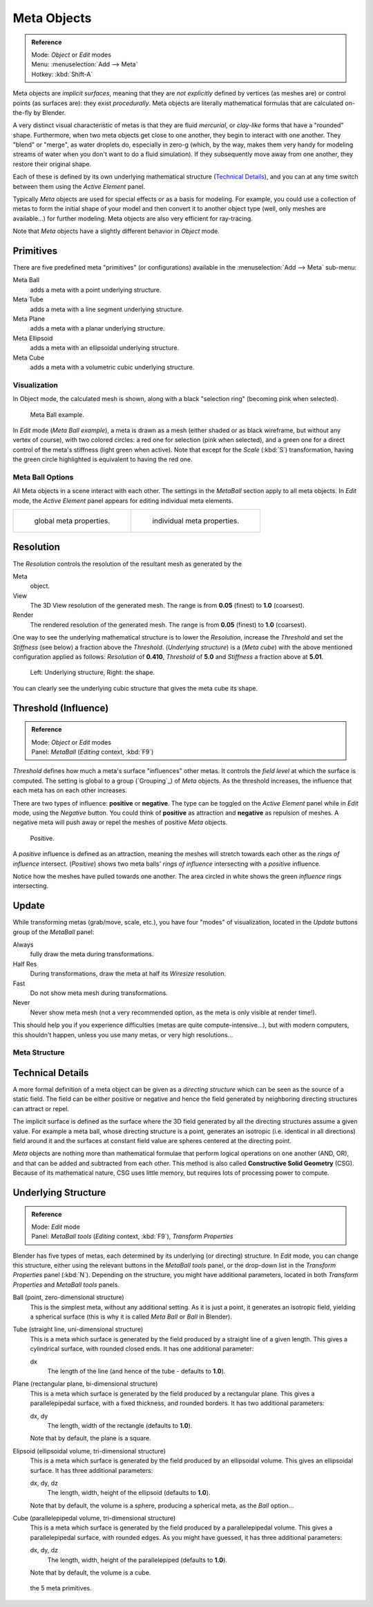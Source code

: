 
************
Meta Objects
************

.. admonition:: Reference
   :class: refbox

   | Mode:     *Object* or *Edit* modes
   | Menu:     :menuselection:`Add --> Meta`
   | Hotkey:   :kbd:`Shift-A`


Meta objects are *implicit surfaces*,
meaning that they are *not* *explicitly* defined by vertices (as meshes are)
or control points (as surfaces are): they exist *procedurally*.
Meta objects are literally mathematical formulas that are calculated on-the-fly by Blender.

A very distinct visual characteristic of metas is that they are fluid *mercurial*,
or *clay-like* forms that have a "rounded" shape. Furthermore,
when two meta objects get close to one another, they begin to interact with one another.
They "blend" or "merge", as water droplets do, especially in zero-g (which, by the way, makes
them very handy for modeling streams of water when you don't want to do a fluid simulation).
If they subsequently move away from one another, they restore their original shape.

Each of these is defined by its own underlying mathematical structure
(`Technical Details`_), and you can at any time switch between them using the *Active Element* panel.

Typically *Meta* objects are used for special effects or as a basis for modeling.
For example, you could use a collection of metas to form the initial shape of your model and
then convert it to another object type (well, only meshes are available...)
for further modeling. Meta objects are also very efficient for ray-tracing.

Note that *Meta* objects have a slightly different behavior in *Object* mode.


Primitives
==========

There are five predefined meta "primitives" (or configurations)
available in the :menuselection:`Add --> Meta` sub-menu:

Meta Ball
   adds a meta with a point underlying structure.
Meta Tube
   adds a meta with a line segment underlying structure.
Meta Plane
   adds a meta with a planar underlying structure.
Meta Ellipsoid
   adds a meta with an ellipsoidal underlying structure.
Meta Cube
   adds a meta with a volumetric cubic underlying structure.


Visualization
*************

In Object mode, the calculated mesh is shown, along with a black "selection ring" (becoming pink when selected).


.. figure:: /images/MetaInfluenceAndSelection.jpg
   :width: 350px

   Meta Ball example.


In *Edit* mode (*Meta Ball* *example*), a meta is drawn as a mesh (either shaded or as black wireframe,
but without any vertex of course), with two colored circles: a red one for selection (pink when selected),
and a green one for a direct control of the meta's stiffness (light green when active).
Note that except for the *Scale* (:kbd:`S`) transformation,
having the green circle highlighted is equivalent to having the red one.


Meta Ball Options
*****************

All Meta objects in a scene interact with each other.
The settings in the *MetaBall* section apply to all meta objects.
In *Edit* mode,
the *Active Element* panel appears for editing individual meta elements.


.. list-table::

   * - .. figure:: /images/MetaPropertiesObjectMode.jpg
          :width: 300px

          global meta properties.

     - .. figure:: /images/MetaPropertiesEditMode.jpg
          :width: 300px

          individual meta properties.


Resolution
==========

The *Resolution* controls the resolution of the resultant mesh as generated by the

Meta
   object.
View
   The 3D View resolution of the generated mesh. The range is from **0.05** (finest) to **1.0** (coarsest).
Render
   The rendered resolution of the generated mesh. The range is from **0.05** (finest) to **1.0** (coarsest).


One way to see the underlying mathematical structure is to lower the *Resolution*,
increase the *Threshold* and set the *Stiffness* (see below)
a fraction above the *Threshold*. (*Underlying structure*) is a (*Meta cube*)
with the above mentioned configuration applied as follows:
*Resolution* of **0.410**,
*Threshold* of **5.0** and *Stiffness* a fraction above at **5.01**.


.. figure:: /images/MetaUnderlyingStructure.jpg
   :width: 600px

   Left: Underlying structure, Right: the shape.

You can clearly see the underlying cubic structure that gives the meta cube its shape.


Threshold (Influence)
=====================

.. admonition:: Reference
   :class: refbox

   | Mode:     *Object* or *Edit* modes
   | Panel:    *MetaBall* (*Editing* context, :kbd:`F9`)


*Threshold* defines how much a meta's surface "influences" other metas.
It controls the *field level* at which the surface is computed.
The setting is global to a group (`Grouping`_) of *Meta* objects.
As the threshold increases, the influence that each meta has on each other increases.

There are two types of influence: **positive** or **negative**. The type can be toggled on
the *Active Element* panel while in *Edit* mode,
using the *Negative* button.
You could think of **positive** as attraction and **negative** as repulsion of meshes.
A negative meta will push away or repel the meshes of positive *Meta* objects.


.. figure:: /images/MetaIntersection.jpg
   :width: 400px

   Positive.


A *positive* influence is defined as an attraction,
meaning the meshes will stretch towards each other as the *rings of influence* intersect.
(*Positive*)
shows two meta balls' *rings of influence* intersecting with a *positive* influence.

Notice how the meshes have pulled towards one another.
The area circled in white shows the green *influence* rings intersecting.


Update
======

While transforming metas (grab/move, scale, etc.), you have four "modes" of visualization,
located in the *Update* buttons group of the *MetaBall* panel:

Always
   fully draw the meta during transformations.
Half Res
   During transformations, draw the meta at half its *Wiresize* resolution.
Fast
   Do not show meta mesh during transformations.
Never
   Never show meta mesh (not a very recommended option, as the meta is only visible at render time!).

This should help you if you experience difficulties (metas are quite compute-intensive...),
but with modern computers, this shouldn't happen, unless you use many metas,
or very high resolutions...


Meta Structure
**************

Technical Details
=================

A more formal definition of a meta object can be given as a *directing structure* which can
be seen as the source of a static field. The field can be either positive or negative and
hence the field generated by neighboring directing structures can attract or repel.

The implicit surface is defined as the surface where the 3D field generated by all the
directing structures assume a given value. For example a meta ball,
whose directing structure is a point, generates an isotropic (i.e.
identical in all directions) field around it and the surfaces at constant field value are
spheres centered at the directing point.

*Meta* objects are nothing more than mathematical formulae that perform logical operations on one another
(AND, OR), and that can be added and subtracted from each other.
This method is also called **Constructive Solid Geometry** (CSG).
Because of its mathematical nature, CSG uses little memory, but requires lots of processing power to compute.


Underlying Structure
====================

.. admonition:: Reference
   :class: refbox

   | Mode:     *Edit* mode
   | Panel:    *MetaBall tools* (*Editing* context, :kbd:`F9`), *Transform Properties*


Blender has five types of metas, each determined by its underlying (or directing) structure.
In *Edit* mode, you can change this structure,
either using the relevant buttons in the *MetaBall tools* panel,
or the drop-down list in the *Transform Properties* panel (:kbd:`N`).
Depending on the structure, you might have additional parameters,
located in both *Transform Properties* and *MetaBall tools* panels.

Ball (point, zero-dimensional structure)
   This is the simplest meta, without any additional setting. As it is just a point,
   it generates an isotropic field, yielding a spherical surface
   (this is why it is called *Meta Ball* or *Ball* in Blender).

Tube (straight line, uni-dimensional structure)
   This is a meta which surface is generated by the field produced by a straight line of a given length.
   This gives a cylindrical surface, with rounded closed ends. It has one additional parameter:

   dx
      The length of the line (and hence of the tube - defaults to **1.0**).

Plane (rectangular plane, bi-dimensional structure)
   This is a meta which surface is generated by the field produced by a rectangular plane.
   This gives a parallelepipedal surface, with a fixed thickness,
   and rounded borders. It has two additional parameters:

   dx, dy
      The length, width of the rectangle (defaults to **1.0**).

   Note that by default, the plane is a square.

Elipsoid (ellipsoidal volume, tri-dimensional structure)
   This is a meta which surface is generated by the field produced by an ellipsoidal volume.
   This gives an ellipsoidal surface. It has three additional parameters:

   dx, dy, dz
      The length, width, height of the ellipsoid (defaults to **1.0**).

   Note that by default, the volume is a sphere, producing a spherical meta, as the *Ball* option...

Cube (parallelepipedal volume, tri-dimensional structure)
   This is a meta which surface is generated by the field produced by a parallelepipedal volume.
   This gives a parallelepipedal surface, with rounded edges.
   As you might have guessed, it has three additional parameters:

   dx, dy, dz
      The length, width, height of the parallelepiped (defaults to **1.0**).

   Note that by default, the volume is a cube.


.. figure:: /images/MetaPrimitives.jpg
   :width: 600px

   the 5 meta primitives.

